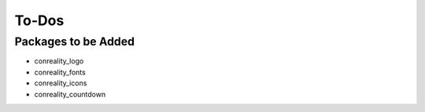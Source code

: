 ******
To-Dos
******

Packages to be Added
====================

- conreality_logo

- conreality_fonts

- conreality_icons

- conreality_countdown
